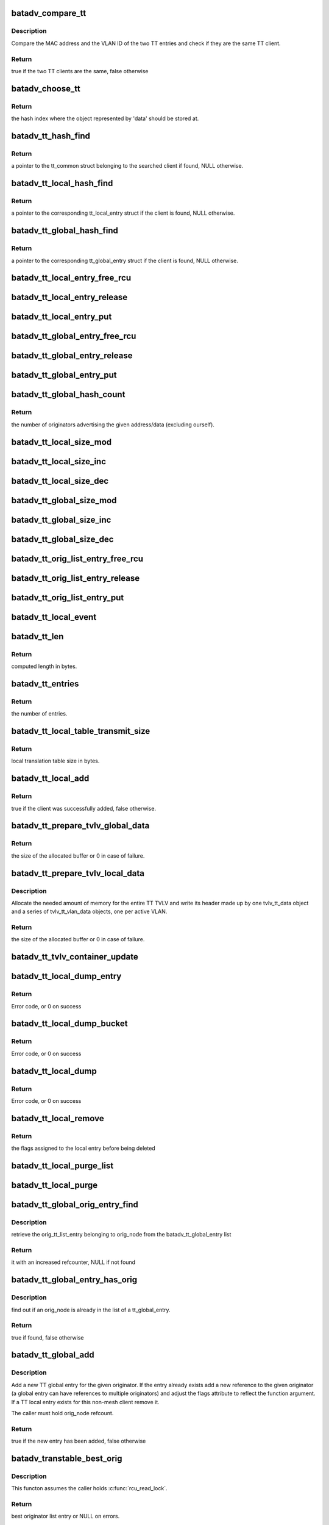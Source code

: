 .. -*- coding: utf-8; mode: rst -*-
.. src-file: net/batman-adv/translation-table.c

.. _`batadv_compare_tt`:

batadv_compare_tt
=================

.. c:function:: bool batadv_compare_tt(const struct hlist_node *node, const void *data2)

    check if two TT entries are the same

    :param const struct hlist_node \*node:
        the list element pointer of the first TT entry

    :param const void \*data2:
        pointer to the tt_common_entry of the second TT entry

.. _`batadv_compare_tt.description`:

Description
-----------

Compare the MAC address and the VLAN ID of the two TT entries and check if
they are the same TT client.

.. _`batadv_compare_tt.return`:

Return
------

true if the two TT clients are the same, false otherwise

.. _`batadv_choose_tt`:

batadv_choose_tt
================

.. c:function:: u32 batadv_choose_tt(const void *data, u32 size)

    return the index of the tt entry in the hash table

    :param const void \*data:
        pointer to the tt_common_entry object to map

    :param u32 size:
        the size of the hash table

.. _`batadv_choose_tt.return`:

Return
------

the hash index where the object represented by 'data' should be
stored at.

.. _`batadv_tt_hash_find`:

batadv_tt_hash_find
===================

.. c:function:: struct batadv_tt_common_entry *batadv_tt_hash_find(struct batadv_hashtable *hash, const u8 *addr, unsigned short vid)

    look for a client in the given hash table

    :param struct batadv_hashtable \*hash:
        the hash table to search

    :param const u8 \*addr:
        the mac address of the client to look for

    :param unsigned short vid:
        VLAN identifier

.. _`batadv_tt_hash_find.return`:

Return
------

a pointer to the tt_common struct belonging to the searched client if
found, NULL otherwise.

.. _`batadv_tt_local_hash_find`:

batadv_tt_local_hash_find
=========================

.. c:function:: struct batadv_tt_local_entry *batadv_tt_local_hash_find(struct batadv_priv *bat_priv, const u8 *addr, unsigned short vid)

    search the local table for a given client

    :param struct batadv_priv \*bat_priv:
        the bat priv with all the soft interface information

    :param const u8 \*addr:
        the mac address of the client to look for

    :param unsigned short vid:
        VLAN identifier

.. _`batadv_tt_local_hash_find.return`:

Return
------

a pointer to the corresponding tt_local_entry struct if the client is
found, NULL otherwise.

.. _`batadv_tt_global_hash_find`:

batadv_tt_global_hash_find
==========================

.. c:function:: struct batadv_tt_global_entry *batadv_tt_global_hash_find(struct batadv_priv *bat_priv, const u8 *addr, unsigned short vid)

    search the global table for a given client

    :param struct batadv_priv \*bat_priv:
        the bat priv with all the soft interface information

    :param const u8 \*addr:
        the mac address of the client to look for

    :param unsigned short vid:
        VLAN identifier

.. _`batadv_tt_global_hash_find.return`:

Return
------

a pointer to the corresponding tt_global_entry struct if the client
is found, NULL otherwise.

.. _`batadv_tt_local_entry_free_rcu`:

batadv_tt_local_entry_free_rcu
==============================

.. c:function:: void batadv_tt_local_entry_free_rcu(struct rcu_head *rcu)

    free the tt_local_entry

    :param struct rcu_head \*rcu:
        rcu pointer of the tt_local_entry

.. _`batadv_tt_local_entry_release`:

batadv_tt_local_entry_release
=============================

.. c:function:: void batadv_tt_local_entry_release(struct kref *ref)

    release tt_local_entry from lists and queue for free after rcu grace period

    :param struct kref \*ref:
        kref pointer of the nc_node

.. _`batadv_tt_local_entry_put`:

batadv_tt_local_entry_put
=========================

.. c:function:: void batadv_tt_local_entry_put(struct batadv_tt_local_entry *tt_local_entry)

    decrement the tt_local_entry refcounter and possibly release it

    :param struct batadv_tt_local_entry \*tt_local_entry:
        tt_local_entry to be free'd

.. _`batadv_tt_global_entry_free_rcu`:

batadv_tt_global_entry_free_rcu
===============================

.. c:function:: void batadv_tt_global_entry_free_rcu(struct rcu_head *rcu)

    free the tt_global_entry

    :param struct rcu_head \*rcu:
        rcu pointer of the tt_global_entry

.. _`batadv_tt_global_entry_release`:

batadv_tt_global_entry_release
==============================

.. c:function:: void batadv_tt_global_entry_release(struct kref *ref)

    release tt_global_entry from lists and queue for free after rcu grace period

    :param struct kref \*ref:
        kref pointer of the nc_node

.. _`batadv_tt_global_entry_put`:

batadv_tt_global_entry_put
==========================

.. c:function:: void batadv_tt_global_entry_put(struct batadv_tt_global_entry *tt_global_entry)

    decrement the tt_global_entry refcounter and possibly release it

    :param struct batadv_tt_global_entry \*tt_global_entry:
        tt_global_entry to be free'd

.. _`batadv_tt_global_hash_count`:

batadv_tt_global_hash_count
===========================

.. c:function:: int batadv_tt_global_hash_count(struct batadv_priv *bat_priv, const u8 *addr, unsigned short vid)

    count the number of orig entries

    :param struct batadv_priv \*bat_priv:
        the bat priv with all the soft interface information

    :param const u8 \*addr:
        the mac address of the client to count entries for

    :param unsigned short vid:
        VLAN identifier

.. _`batadv_tt_global_hash_count.return`:

Return
------

the number of originators advertising the given address/data
(excluding ourself).

.. _`batadv_tt_local_size_mod`:

batadv_tt_local_size_mod
========================

.. c:function:: void batadv_tt_local_size_mod(struct batadv_priv *bat_priv, unsigned short vid, int v)

    change the size by v of the local table identified by vid

    :param struct batadv_priv \*bat_priv:
        the bat priv with all the soft interface information

    :param unsigned short vid:
        the VLAN identifier of the sub-table to change

    :param int v:
        the amount to sum to the local table size

.. _`batadv_tt_local_size_inc`:

batadv_tt_local_size_inc
========================

.. c:function:: void batadv_tt_local_size_inc(struct batadv_priv *bat_priv, unsigned short vid)

    increase by one the local table size for the given vid

    :param struct batadv_priv \*bat_priv:
        the bat priv with all the soft interface information

    :param unsigned short vid:
        the VLAN identifier

.. _`batadv_tt_local_size_dec`:

batadv_tt_local_size_dec
========================

.. c:function:: void batadv_tt_local_size_dec(struct batadv_priv *bat_priv, unsigned short vid)

    decrease by one the local table size for the given vid

    :param struct batadv_priv \*bat_priv:
        the bat priv with all the soft interface information

    :param unsigned short vid:
        the VLAN identifier

.. _`batadv_tt_global_size_mod`:

batadv_tt_global_size_mod
=========================

.. c:function:: void batadv_tt_global_size_mod(struct batadv_orig_node *orig_node, unsigned short vid, int v)

    change the size by v of the global table for orig_node identified by vid

    :param struct batadv_orig_node \*orig_node:
        the originator for which the table has to be modified

    :param unsigned short vid:
        the VLAN identifier

    :param int v:
        the amount to sum to the global table size

.. _`batadv_tt_global_size_inc`:

batadv_tt_global_size_inc
=========================

.. c:function:: void batadv_tt_global_size_inc(struct batadv_orig_node *orig_node, unsigned short vid)

    increase by one the global table size for the given vid

    :param struct batadv_orig_node \*orig_node:
        the originator which global table size has to be decreased

    :param unsigned short vid:
        the vlan identifier

.. _`batadv_tt_global_size_dec`:

batadv_tt_global_size_dec
=========================

.. c:function:: void batadv_tt_global_size_dec(struct batadv_orig_node *orig_node, unsigned short vid)

    decrease by one the global table size for the given vid

    :param struct batadv_orig_node \*orig_node:
        the originator which global table size has to be decreased

    :param unsigned short vid:
        the vlan identifier

.. _`batadv_tt_orig_list_entry_free_rcu`:

batadv_tt_orig_list_entry_free_rcu
==================================

.. c:function:: void batadv_tt_orig_list_entry_free_rcu(struct rcu_head *rcu)

    free the orig_entry

    :param struct rcu_head \*rcu:
        rcu pointer of the orig_entry

.. _`batadv_tt_orig_list_entry_release`:

batadv_tt_orig_list_entry_release
=================================

.. c:function:: void batadv_tt_orig_list_entry_release(struct kref *ref)

    release tt orig entry from lists and queue for free after rcu grace period

    :param struct kref \*ref:
        kref pointer of the tt orig entry

.. _`batadv_tt_orig_list_entry_put`:

batadv_tt_orig_list_entry_put
=============================

.. c:function:: void batadv_tt_orig_list_entry_put(struct batadv_tt_orig_list_entry *orig_entry)

    decrement the tt orig entry refcounter and possibly release it

    :param struct batadv_tt_orig_list_entry \*orig_entry:
        tt orig entry to be free'd

.. _`batadv_tt_local_event`:

batadv_tt_local_event
=====================

.. c:function:: void batadv_tt_local_event(struct batadv_priv *bat_priv, struct batadv_tt_local_entry *tt_local_entry, u8 event_flags)

    store a local TT event (ADD/DEL)

    :param struct batadv_priv \*bat_priv:
        the bat priv with all the soft interface information

    :param struct batadv_tt_local_entry \*tt_local_entry:
        the TT entry involved in the event

    :param u8 event_flags:
        flags to store in the event structure

.. _`batadv_tt_len`:

batadv_tt_len
=============

.. c:function:: int batadv_tt_len(int changes_num)

    compute length in bytes of given number of tt changes

    :param int changes_num:
        number of tt changes

.. _`batadv_tt_len.return`:

Return
------

computed length in bytes.

.. _`batadv_tt_entries`:

batadv_tt_entries
=================

.. c:function:: u16 batadv_tt_entries(u16 tt_len)

    compute the number of entries fitting in tt_len bytes

    :param u16 tt_len:
        available space

.. _`batadv_tt_entries.return`:

Return
------

the number of entries.

.. _`batadv_tt_local_table_transmit_size`:

batadv_tt_local_table_transmit_size
===================================

.. c:function:: int batadv_tt_local_table_transmit_size(struct batadv_priv *bat_priv)

    calculates the local translation table size when transmitted over the air

    :param struct batadv_priv \*bat_priv:
        the bat priv with all the soft interface information

.. _`batadv_tt_local_table_transmit_size.return`:

Return
------

local translation table size in bytes.

.. _`batadv_tt_local_add`:

batadv_tt_local_add
===================

.. c:function:: bool batadv_tt_local_add(struct net_device *soft_iface, const u8 *addr, unsigned short vid, int ifindex, u32 mark)

    add a new client to the local table or update an existing client

    :param struct net_device \*soft_iface:
        netdev struct of the mesh interface

    :param const u8 \*addr:
        the mac address of the client to add

    :param unsigned short vid:
        VLAN identifier

    :param int ifindex:
        index of the interface where the client is connected to (useful to
        identify wireless clients)

    :param u32 mark:
        the value contained in the skb->mark field of the received packet (if
        any)

.. _`batadv_tt_local_add.return`:

Return
------

true if the client was successfully added, false otherwise.

.. _`batadv_tt_prepare_tvlv_global_data`:

batadv_tt_prepare_tvlv_global_data
==================================

.. c:function:: u16 batadv_tt_prepare_tvlv_global_data(struct batadv_orig_node *orig_node, struct batadv_tvlv_tt_data **tt_data, struct batadv_tvlv_tt_change **tt_change, s32 *tt_len)

    prepare the TVLV TT header to send within a TT Response directed to another node

    :param struct batadv_orig_node \*orig_node:
        originator for which the TT data has to be prepared

    :param struct batadv_tvlv_tt_data \*\*tt_data:
        uninitialised pointer to the address of the TVLV buffer

    :param struct batadv_tvlv_tt_change \*\*tt_change:
        uninitialised pointer to the address of the area where the TT
        changed can be stored

    :param s32 \*tt_len:
        pointer to the length to reserve to the tt_change. if -1 this
        function reserves the amount of space needed to send the entire global TT
        table. In case of success the value is updated with the real amount of
        reserved bytes
        Allocate the needed amount of memory for the entire TT TVLV and write its
        header made up by one tvlv_tt_data object and a series of tvlv_tt_vlan_data
        objects, one per active VLAN served by the originator node.

.. _`batadv_tt_prepare_tvlv_global_data.return`:

Return
------

the size of the allocated buffer or 0 in case of failure.

.. _`batadv_tt_prepare_tvlv_local_data`:

batadv_tt_prepare_tvlv_local_data
=================================

.. c:function:: u16 batadv_tt_prepare_tvlv_local_data(struct batadv_priv *bat_priv, struct batadv_tvlv_tt_data **tt_data, struct batadv_tvlv_tt_change **tt_change, s32 *tt_len)

    allocate and prepare the TT TVLV for this node

    :param struct batadv_priv \*bat_priv:
        the bat priv with all the soft interface information

    :param struct batadv_tvlv_tt_data \*\*tt_data:
        uninitialised pointer to the address of the TVLV buffer

    :param struct batadv_tvlv_tt_change \*\*tt_change:
        uninitialised pointer to the address of the area where the TT
        changes can be stored

    :param s32 \*tt_len:
        pointer to the length to reserve to the tt_change. if -1 this
        function reserves the amount of space needed to send the entire local TT
        table. In case of success the value is updated with the real amount of
        reserved bytes

.. _`batadv_tt_prepare_tvlv_local_data.description`:

Description
-----------

Allocate the needed amount of memory for the entire TT TVLV and write its
header made up by one tvlv_tt_data object and a series of tvlv_tt_vlan_data
objects, one per active VLAN.

.. _`batadv_tt_prepare_tvlv_local_data.return`:

Return
------

the size of the allocated buffer or 0 in case of failure.

.. _`batadv_tt_tvlv_container_update`:

batadv_tt_tvlv_container_update
===============================

.. c:function:: void batadv_tt_tvlv_container_update(struct batadv_priv *bat_priv)

    update the translation table tvlv container after local tt changes have been committed

    :param struct batadv_priv \*bat_priv:
        the bat priv with all the soft interface information

.. _`batadv_tt_local_dump_entry`:

batadv_tt_local_dump_entry
==========================

.. c:function:: int batadv_tt_local_dump_entry(struct sk_buff *msg, u32 portid, u32 seq, struct batadv_priv *bat_priv, struct batadv_tt_common_entry *common)

    Dump one TT local entry into a message

    :param struct sk_buff \*msg:
        Netlink message to dump into

    :param u32 portid:
        Port making netlink request

    :param u32 seq:
        Sequence number of netlink message

    :param struct batadv_priv \*bat_priv:
        The bat priv with all the soft interface information

    :param struct batadv_tt_common_entry \*common:
        tt local & tt global common data

.. _`batadv_tt_local_dump_entry.return`:

Return
------

Error code, or 0 on success

.. _`batadv_tt_local_dump_bucket`:

batadv_tt_local_dump_bucket
===========================

.. c:function:: int batadv_tt_local_dump_bucket(struct sk_buff *msg, u32 portid, u32 seq, struct batadv_priv *bat_priv, struct hlist_head *head, int *idx_s)

    Dump one TT local bucket into a message

    :param struct sk_buff \*msg:
        Netlink message to dump into

    :param u32 portid:
        Port making netlink request

    :param u32 seq:
        Sequence number of netlink message

    :param struct batadv_priv \*bat_priv:
        The bat priv with all the soft interface information

    :param struct hlist_head \*head:
        Pointer to the list containing the local tt entries

    :param int \*idx_s:
        Number of entries to skip

.. _`batadv_tt_local_dump_bucket.return`:

Return
------

Error code, or 0 on success

.. _`batadv_tt_local_dump`:

batadv_tt_local_dump
====================

.. c:function:: int batadv_tt_local_dump(struct sk_buff *msg, struct netlink_callback *cb)

    Dump TT local entries into a message

    :param struct sk_buff \*msg:
        Netlink message to dump into

    :param struct netlink_callback \*cb:
        Parameters from query

.. _`batadv_tt_local_dump.return`:

Return
------

Error code, or 0 on success

.. _`batadv_tt_local_remove`:

batadv_tt_local_remove
======================

.. c:function:: u16 batadv_tt_local_remove(struct batadv_priv *bat_priv, const u8 *addr, unsigned short vid, const char *message, bool roaming)

    logically remove an entry from the local table

    :param struct batadv_priv \*bat_priv:
        the bat priv with all the soft interface information

    :param const u8 \*addr:
        the MAC address of the client to remove

    :param unsigned short vid:
        VLAN identifier

    :param const char \*message:
        message to append to the log on deletion

    :param bool roaming:
        true if the deletion is due to a roaming event

.. _`batadv_tt_local_remove.return`:

Return
------

the flags assigned to the local entry before being deleted

.. _`batadv_tt_local_purge_list`:

batadv_tt_local_purge_list
==========================

.. c:function:: void batadv_tt_local_purge_list(struct batadv_priv *bat_priv, struct hlist_head *head, int timeout)

    purge inactive tt local entries

    :param struct batadv_priv \*bat_priv:
        the bat priv with all the soft interface information

    :param struct hlist_head \*head:
        pointer to the list containing the local tt entries

    :param int timeout:
        parameter deciding whether a given tt local entry is considered
        inactive or not

.. _`batadv_tt_local_purge`:

batadv_tt_local_purge
=====================

.. c:function:: void batadv_tt_local_purge(struct batadv_priv *bat_priv, int timeout)

    purge inactive tt local entries

    :param struct batadv_priv \*bat_priv:
        the bat priv with all the soft interface information

    :param int timeout:
        parameter deciding whether a given tt local entry is considered
        inactive or not

.. _`batadv_tt_global_orig_entry_find`:

batadv_tt_global_orig_entry_find
================================

.. c:function:: struct batadv_tt_orig_list_entry *batadv_tt_global_orig_entry_find(const struct batadv_tt_global_entry *entry, const struct batadv_orig_node *orig_node)

    find a TT orig_list_entry

    :param const struct batadv_tt_global_entry \*entry:
        the TT global entry where the orig_list_entry has to be
        extracted from

    :param const struct batadv_orig_node \*orig_node:
        the originator for which the orig_list_entry has to be found

.. _`batadv_tt_global_orig_entry_find.description`:

Description
-----------

retrieve the orig_tt_list_entry belonging to orig_node from the
batadv_tt_global_entry list

.. _`batadv_tt_global_orig_entry_find.return`:

Return
------

it with an increased refcounter, NULL if not found

.. _`batadv_tt_global_entry_has_orig`:

batadv_tt_global_entry_has_orig
===============================

.. c:function:: bool batadv_tt_global_entry_has_orig(const struct batadv_tt_global_entry *entry, const struct batadv_orig_node *orig_node)

    check if a TT global entry is also handled by a given originator

    :param const struct batadv_tt_global_entry \*entry:
        the TT global entry to check

    :param const struct batadv_orig_node \*orig_node:
        the originator to search in the list

.. _`batadv_tt_global_entry_has_orig.description`:

Description
-----------

find out if an orig_node is already in the list of a tt_global_entry.

.. _`batadv_tt_global_entry_has_orig.return`:

Return
------

true if found, false otherwise

.. _`batadv_tt_global_add`:

batadv_tt_global_add
====================

.. c:function:: bool batadv_tt_global_add(struct batadv_priv *bat_priv, struct batadv_orig_node *orig_node, const unsigned char *tt_addr, unsigned short vid, u16 flags, u8 ttvn)

    add a new TT global entry or update an existing one

    :param struct batadv_priv \*bat_priv:
        the bat priv with all the soft interface information

    :param struct batadv_orig_node \*orig_node:
        the originator announcing the client

    :param const unsigned char \*tt_addr:
        the mac address of the non-mesh client

    :param unsigned short vid:
        VLAN identifier

    :param u16 flags:
        TT flags that have to be set for this non-mesh client

    :param u8 ttvn:
        the tt version number ever announcing this non-mesh client

.. _`batadv_tt_global_add.description`:

Description
-----------

Add a new TT global entry for the given originator. If the entry already
exists add a new reference to the given originator (a global entry can have
references to multiple originators) and adjust the flags attribute to reflect
the function argument.
If a TT local entry exists for this non-mesh client remove it.

The caller must hold orig_node refcount.

.. _`batadv_tt_global_add.return`:

Return
------

true if the new entry has been added, false otherwise

.. _`batadv_transtable_best_orig`:

batadv_transtable_best_orig
===========================

.. c:function:: struct batadv_tt_orig_list_entry *batadv_transtable_best_orig(struct batadv_priv *bat_priv, struct batadv_tt_global_entry *tt_global_entry)

    Get best originator list entry from tt entry

    :param struct batadv_priv \*bat_priv:
        the bat priv with all the soft interface information

    :param struct batadv_tt_global_entry \*tt_global_entry:
        global translation table entry to be analyzed

.. _`batadv_transtable_best_orig.description`:

Description
-----------

This functon assumes the caller holds \ :c:func:`rcu_read_lock`\ .

.. _`batadv_transtable_best_orig.return`:

Return
------

best originator list entry or NULL on errors.

.. _`batadv_tt_global_print_entry`:

batadv_tt_global_print_entry
============================

.. c:function:: void batadv_tt_global_print_entry(struct batadv_priv *bat_priv, struct batadv_tt_global_entry *tt_global_entry, struct seq_file *seq)

    print all orig nodes who announce the address for this global entry

    :param struct batadv_priv \*bat_priv:
        the bat priv with all the soft interface information

    :param struct batadv_tt_global_entry \*tt_global_entry:
        global translation table entry to be printed

    :param struct seq_file \*seq:
        debugfs table seq_file struct

.. _`batadv_tt_global_print_entry.description`:

Description
-----------

This functon assumes the caller holds \ :c:func:`rcu_read_lock`\ .

.. _`batadv_tt_global_dump_subentry`:

batadv_tt_global_dump_subentry
==============================

.. c:function:: int batadv_tt_global_dump_subentry(struct sk_buff *msg, u32 portid, u32 seq, struct batadv_tt_common_entry *common, struct batadv_tt_orig_list_entry *orig, bool best)

    Dump all TT local entries into a message

    :param struct sk_buff \*msg:
        Netlink message to dump into

    :param u32 portid:
        Port making netlink request

    :param u32 seq:
        Sequence number of netlink message

    :param struct batadv_tt_common_entry \*common:
        tt local & tt global common data

    :param struct batadv_tt_orig_list_entry \*orig:
        Originator node announcing a non-mesh client

    :param bool best:
        Is the best originator for the TT entry

.. _`batadv_tt_global_dump_subentry.return`:

Return
------

Error code, or 0 on success

.. _`batadv_tt_global_dump_entry`:

batadv_tt_global_dump_entry
===========================

.. c:function:: int batadv_tt_global_dump_entry(struct sk_buff *msg, u32 portid, u32 seq, struct batadv_priv *bat_priv, struct batadv_tt_common_entry *common, int *sub_s)

    Dump one TT global entry into a message

    :param struct sk_buff \*msg:
        Netlink message to dump into

    :param u32 portid:
        Port making netlink request

    :param u32 seq:
        Sequence number of netlink message

    :param struct batadv_priv \*bat_priv:
        The bat priv with all the soft interface information

    :param struct batadv_tt_common_entry \*common:
        tt local & tt global common data

    :param int \*sub_s:
        Number of entries to skip

.. _`batadv_tt_global_dump_entry.description`:

Description
-----------

This function assumes the caller holds \ :c:func:`rcu_read_lock`\ .

.. _`batadv_tt_global_dump_entry.return`:

Return
------

Error code, or 0 on success

.. _`batadv_tt_global_dump_bucket`:

batadv_tt_global_dump_bucket
============================

.. c:function:: int batadv_tt_global_dump_bucket(struct sk_buff *msg, u32 portid, u32 seq, struct batadv_priv *bat_priv, struct hlist_head *head, int *idx_s, int *sub)

    Dump one TT local bucket into a message

    :param struct sk_buff \*msg:
        Netlink message to dump into

    :param u32 portid:
        Port making netlink request

    :param u32 seq:
        Sequence number of netlink message

    :param struct batadv_priv \*bat_priv:
        The bat priv with all the soft interface information

    :param struct hlist_head \*head:
        Pointer to the list containing the global tt entries

    :param int \*idx_s:
        Number of entries to skip

    :param int \*sub:
        Number of entries to skip

.. _`batadv_tt_global_dump_bucket.return`:

Return
------

Error code, or 0 on success

.. _`batadv_tt_global_dump`:

batadv_tt_global_dump
=====================

.. c:function:: int batadv_tt_global_dump(struct sk_buff *msg, struct netlink_callback *cb)

    Dump TT global entries into a message

    :param struct sk_buff \*msg:
        Netlink message to dump into

    :param struct netlink_callback \*cb:
        Parameters from query

.. _`batadv_tt_global_dump.return`:

Return
------

Error code, or length of message on success

.. _`_batadv_tt_global_del_orig_entry`:

_batadv_tt_global_del_orig_entry
================================

.. c:function:: void _batadv_tt_global_del_orig_entry(struct batadv_tt_global_entry *tt_global_entry, struct batadv_tt_orig_list_entry *orig_entry)

    remove and free an orig_entry

    :param struct batadv_tt_global_entry \*tt_global_entry:
        the global entry to remove the orig_entry from

    :param struct batadv_tt_orig_list_entry \*orig_entry:
        the orig entry to remove and free

.. _`_batadv_tt_global_del_orig_entry.description`:

Description
-----------

Remove an orig_entry from its list in the given tt_global_entry and
free this orig_entry afterwards.

Caller must hold tt_global_entry->list_lock and ensure orig_entry->list is
part of a list.

.. _`batadv_tt_global_del_orig_node`:

batadv_tt_global_del_orig_node
==============================

.. c:function:: void batadv_tt_global_del_orig_node(struct batadv_priv *bat_priv, struct batadv_tt_global_entry *tt_global_entry, struct batadv_orig_node *orig_node, const char *message)

    remove orig_node from a global tt entry

    :param struct batadv_priv \*bat_priv:
        the bat priv with all the soft interface information

    :param struct batadv_tt_global_entry \*tt_global_entry:
        the global entry to remove the orig_node from

    :param struct batadv_orig_node \*orig_node:
        the originator announcing the client

    :param const char \*message:
        message to append to the log on deletion

.. _`batadv_tt_global_del_orig_node.description`:

Description
-----------

Remove the given orig_node and its according orig_entry from the given
global tt entry.

.. _`batadv_tt_global_del`:

batadv_tt_global_del
====================

.. c:function:: void batadv_tt_global_del(struct batadv_priv *bat_priv, struct batadv_orig_node *orig_node, const unsigned char *addr, unsigned short vid, const char *message, bool roaming)

    remove a client from the global table

    :param struct batadv_priv \*bat_priv:
        the bat priv with all the soft interface information

    :param struct batadv_orig_node \*orig_node:
        an originator serving this client

    :param const unsigned char \*addr:
        the mac address of the client

    :param unsigned short vid:
        VLAN identifier

    :param const char \*message:
        a message explaining the reason for deleting the client to print
        for debugging purpose

    :param bool roaming:
        true if the deletion has been triggered by a roaming event

.. _`batadv_tt_global_del_orig`:

batadv_tt_global_del_orig
=========================

.. c:function:: void batadv_tt_global_del_orig(struct batadv_priv *bat_priv, struct batadv_orig_node *orig_node, s32 match_vid, const char *message)

    remove all the TT global entries belonging to the given originator matching the provided vid

    :param struct batadv_priv \*bat_priv:
        the bat priv with all the soft interface information

    :param struct batadv_orig_node \*orig_node:
        the originator owning the entries to remove

    :param s32 match_vid:
        the VLAN identifier to match. If negative all the entries will be
        removed

    :param const char \*message:
        debug message to print as "reason"

.. _`batadv_transtable_search`:

batadv_transtable_search
========================

.. c:function:: struct batadv_orig_node *batadv_transtable_search(struct batadv_priv *bat_priv, const u8 *src, const u8 *addr, unsigned short vid)

    get the mesh destination for a given client

    :param struct batadv_priv \*bat_priv:
        the bat priv with all the soft interface information

    :param const u8 \*src:
        mac address of the source client

    :param const u8 \*addr:
        mac address of the destination client

    :param unsigned short vid:
        VLAN identifier

.. _`batadv_transtable_search.return`:

Return
------

a pointer to the originator that was selected as destination in the
mesh for contacting the client 'addr', NULL otherwise.
In case of multiple originators serving the same client, the function returns
the best one (best in terms of metric towards the destination node).

If the two clients are AP isolated the function returns NULL.

.. _`batadv_tt_global_crc`:

batadv_tt_global_crc
====================

.. c:function:: u32 batadv_tt_global_crc(struct batadv_priv *bat_priv, struct batadv_orig_node *orig_node, unsigned short vid)

    calculates the checksum of the local table belonging to the given orig_node

    :param struct batadv_priv \*bat_priv:
        the bat priv with all the soft interface information

    :param struct batadv_orig_node \*orig_node:
        originator for which the CRC should be computed

    :param unsigned short vid:
        VLAN identifier for which the CRC32 has to be computed

.. _`batadv_tt_global_crc.description`:

Description
-----------

This function computes the checksum for the global table corresponding to a
specific originator. In particular, the checksum is computed as follows: For
each client connected to the originator the CRC32C of the MAC address and the
VID is computed and then all the CRC32Cs of the various clients are xor'ed
together.

The idea behind is that CRC32C should be used as much as possible in order to
produce a unique hash of the table, but since the order which is used to feed
the CRC32C function affects the result and since every node in the network
probably sorts the clients differently, the hash function cannot be directly
computed over the entire table. Hence the CRC32C is used only on
the single client entry, while all the results are then xor'ed together
because the XOR operation can combine them all while trying to reduce the
noise as much as possible.

.. _`batadv_tt_global_crc.return`:

Return
------

the checksum of the global table of a given originator.

.. _`batadv_tt_local_crc`:

batadv_tt_local_crc
===================

.. c:function:: u32 batadv_tt_local_crc(struct batadv_priv *bat_priv, unsigned short vid)

    calculates the checksum of the local table

    :param struct batadv_priv \*bat_priv:
        the bat priv with all the soft interface information

    :param unsigned short vid:
        VLAN identifier for which the CRC32 has to be computed

.. _`batadv_tt_local_crc.description`:

Description
-----------

For details about the computation, please refer to the documentation for
\ :c:func:`batadv_tt_global_crc`\ .

.. _`batadv_tt_local_crc.return`:

Return
------

the checksum of the local table

.. _`batadv_tt_req_node_release`:

batadv_tt_req_node_release
==========================

.. c:function:: void batadv_tt_req_node_release(struct kref *ref)

    free tt_req node entry

    :param struct kref \*ref:
        kref pointer of the tt req_node entry

.. _`batadv_tt_req_node_put`:

batadv_tt_req_node_put
======================

.. c:function:: void batadv_tt_req_node_put(struct batadv_tt_req_node *tt_req_node)

    decrement the tt_req_node refcounter and possibly release it

    :param struct batadv_tt_req_node \*tt_req_node:
        tt_req_node to be free'd

.. _`batadv_tt_req_node_new`:

batadv_tt_req_node_new
======================

.. c:function:: struct batadv_tt_req_node *batadv_tt_req_node_new(struct batadv_priv *bat_priv, struct batadv_orig_node *orig_node)

    search and possibly create a tt_req_node object

    :param struct batadv_priv \*bat_priv:
        the bat priv with all the soft interface information

    :param struct batadv_orig_node \*orig_node:
        orig node this request is being issued for

.. _`batadv_tt_req_node_new.return`:

Return
------

the pointer to the new tt_req_node struct if no request
has already been issued for this orig_node, NULL otherwise.

.. _`batadv_tt_local_valid`:

batadv_tt_local_valid
=====================

.. c:function:: bool batadv_tt_local_valid(const void *entry_ptr, const void *data_ptr)

    verify that given tt entry is a valid one

    :param const void \*entry_ptr:
        to be checked local tt entry

    :param const void \*data_ptr:
        not used but definition required to satisfy the callback prototype

.. _`batadv_tt_local_valid.return`:

Return
------

true if the entry is a valid, false otherwise.

.. _`batadv_tt_tvlv_generate`:

batadv_tt_tvlv_generate
=======================

.. c:function:: void batadv_tt_tvlv_generate(struct batadv_priv *bat_priv, struct batadv_hashtable *hash, void *tvlv_buff, u16 tt_len, bool (*valid_cb)(const void *, const void *), void *cb_data)

    fill the tvlv buff with the tt entries from the specified tt hash

    :param struct batadv_priv \*bat_priv:
        the bat priv with all the soft interface information

    :param struct batadv_hashtable \*hash:
        hash table containing the tt entries

    :param void \*tvlv_buff:
        pointer to the buffer to fill with the TT data

    :param u16 tt_len:
        expected tvlv tt data buffer length in number of bytes

    :param bool (\*valid_cb)(const void \*, const void \*):
        function to filter tt change entries

    :param void \*cb_data:
        data passed to the filter function as argument

.. _`batadv_tt_global_check_crc`:

batadv_tt_global_check_crc
==========================

.. c:function:: bool batadv_tt_global_check_crc(struct batadv_orig_node *orig_node, struct batadv_tvlv_tt_vlan_data *tt_vlan, u16 num_vlan)

    check if all the CRCs are correct

    :param struct batadv_orig_node \*orig_node:
        originator for which the CRCs have to be checked

    :param struct batadv_tvlv_tt_vlan_data \*tt_vlan:
        pointer to the first tvlv VLAN entry

    :param u16 num_vlan:
        number of tvlv VLAN entries

.. _`batadv_tt_global_check_crc.return`:

Return
------

true if all the received CRCs match the locally stored ones, false
otherwise

.. _`batadv_tt_local_update_crc`:

batadv_tt_local_update_crc
==========================

.. c:function:: void batadv_tt_local_update_crc(struct batadv_priv *bat_priv)

    update all the local CRCs

    :param struct batadv_priv \*bat_priv:
        the bat priv with all the soft interface information

.. _`batadv_tt_global_update_crc`:

batadv_tt_global_update_crc
===========================

.. c:function:: void batadv_tt_global_update_crc(struct batadv_priv *bat_priv, struct batadv_orig_node *orig_node)

    update all the global CRCs for this orig_node

    :param struct batadv_priv \*bat_priv:
        the bat priv with all the soft interface information

    :param struct batadv_orig_node \*orig_node:
        the orig_node for which the CRCs have to be updated

.. _`batadv_send_tt_request`:

batadv_send_tt_request
======================

.. c:function:: bool batadv_send_tt_request(struct batadv_priv *bat_priv, struct batadv_orig_node *dst_orig_node, u8 ttvn, struct batadv_tvlv_tt_vlan_data *tt_vlan, u16 num_vlan, bool full_table)

    send a TT Request message to a given node

    :param struct batadv_priv \*bat_priv:
        the bat priv with all the soft interface information

    :param struct batadv_orig_node \*dst_orig_node:
        the destination of the message

    :param u8 ttvn:
        the version number that the source of the message is looking for

    :param struct batadv_tvlv_tt_vlan_data \*tt_vlan:
        pointer to the first tvlv VLAN object to request

    :param u16 num_vlan:
        number of tvlv VLAN entries

    :param bool full_table:
        ask for the entire translation table if true, while only for the
        last TT diff otherwise

.. _`batadv_send_tt_request.return`:

Return
------

true if the TT Request was sent, false otherwise

.. _`batadv_send_other_tt_response`:

batadv_send_other_tt_response
=============================

.. c:function:: bool batadv_send_other_tt_response(struct batadv_priv *bat_priv, struct batadv_tvlv_tt_data *tt_data, u8 *req_src, u8 *req_dst)

    send reply to tt request concerning another node's translation table

    :param struct batadv_priv \*bat_priv:
        the bat priv with all the soft interface information

    :param struct batadv_tvlv_tt_data \*tt_data:
        tt data containing the tt request information

    :param u8 \*req_src:
        mac address of tt request sender

    :param u8 \*req_dst:
        mac address of tt request recipient

.. _`batadv_send_other_tt_response.return`:

Return
------

true if tt request reply was sent, false otherwise.

.. _`batadv_send_my_tt_response`:

batadv_send_my_tt_response
==========================

.. c:function:: bool batadv_send_my_tt_response(struct batadv_priv *bat_priv, struct batadv_tvlv_tt_data *tt_data, u8 *req_src)

    send reply to tt request concerning this node's translation table

    :param struct batadv_priv \*bat_priv:
        the bat priv with all the soft interface information

    :param struct batadv_tvlv_tt_data \*tt_data:
        tt data containing the tt request information

    :param u8 \*req_src:
        mac address of tt request sender

.. _`batadv_send_my_tt_response.return`:

Return
------

true if tt request reply was sent, false otherwise.

.. _`batadv_send_tt_response`:

batadv_send_tt_response
=======================

.. c:function:: bool batadv_send_tt_response(struct batadv_priv *bat_priv, struct batadv_tvlv_tt_data *tt_data, u8 *req_src, u8 *req_dst)

    send reply to tt request

    :param struct batadv_priv \*bat_priv:
        the bat priv with all the soft interface information

    :param struct batadv_tvlv_tt_data \*tt_data:
        tt data containing the tt request information

    :param u8 \*req_src:
        mac address of tt request sender

    :param u8 \*req_dst:
        mac address of tt request recipient

.. _`batadv_send_tt_response.return`:

Return
------

true if tt request reply was sent, false otherwise.

.. _`batadv_is_my_client`:

batadv_is_my_client
===================

.. c:function:: bool batadv_is_my_client(struct batadv_priv *bat_priv, const u8 *addr, unsigned short vid)

    check if a client is served by the local node

    :param struct batadv_priv \*bat_priv:
        the bat priv with all the soft interface information

    :param const u8 \*addr:
        the mac address of the client to check

    :param unsigned short vid:
        VLAN identifier

.. _`batadv_is_my_client.return`:

Return
------

true if the client is served by this node, false otherwise.

.. _`batadv_handle_tt_response`:

batadv_handle_tt_response
=========================

.. c:function:: void batadv_handle_tt_response(struct batadv_priv *bat_priv, struct batadv_tvlv_tt_data *tt_data, u8 *resp_src, u16 num_entries)

    process incoming tt reply

    :param struct batadv_priv \*bat_priv:
        the bat priv with all the soft interface information

    :param struct batadv_tvlv_tt_data \*tt_data:
        tt data containing the tt request information

    :param u8 \*resp_src:
        mac address of tt reply sender

    :param u16 num_entries:
        number of tt change entries appended to the tt data

.. _`batadv_tt_check_roam_count`:

batadv_tt_check_roam_count
==========================

.. c:function:: bool batadv_tt_check_roam_count(struct batadv_priv *bat_priv, u8 *client)

    check if a client has roamed too frequently

    :param struct batadv_priv \*bat_priv:
        the bat priv with all the soft interface information

    :param u8 \*client:
        mac address of the roaming client

.. _`batadv_tt_check_roam_count.description`:

Description
-----------

This function checks whether the client already reached the
maximum number of possible roaming phases. In this case the ROAMING_ADV
will not be sent.

.. _`batadv_tt_check_roam_count.return`:

Return
------

true if the ROAMING_ADV can be sent, false otherwise

.. _`batadv_send_roam_adv`:

batadv_send_roam_adv
====================

.. c:function:: void batadv_send_roam_adv(struct batadv_priv *bat_priv, u8 *client, unsigned short vid, struct batadv_orig_node *orig_node)

    send a roaming advertisement message

    :param struct batadv_priv \*bat_priv:
        the bat priv with all the soft interface information

    :param u8 \*client:
        mac address of the roaming client

    :param unsigned short vid:
        VLAN identifier

    :param struct batadv_orig_node \*orig_node:
        message destination

.. _`batadv_send_roam_adv.description`:

Description
-----------

Send a ROAMING_ADV message to the node which was previously serving this
client. This is done to inform the node that from now on all traffic destined
for this particular roamed client has to be forwarded to the sender of the
roaming message.

.. _`batadv_tt_local_set_flags`:

batadv_tt_local_set_flags
=========================

.. c:function:: void batadv_tt_local_set_flags(struct batadv_priv *bat_priv, u16 flags, bool enable, bool count)

    set or unset the specified flags on the local table and possibly count them in the TT size

    :param struct batadv_priv \*bat_priv:
        the bat priv with all the soft interface information

    :param u16 flags:
        the flag to switch

    :param bool enable:
        whether to set or unset the flag

    :param bool count:
        whether to increase the TT size by the number of changed entries

.. _`batadv_tt_local_commit_changes_nolock`:

batadv_tt_local_commit_changes_nolock
=====================================

.. c:function:: void batadv_tt_local_commit_changes_nolock(struct batadv_priv *bat_priv)

    commit all pending local tt changes which have been queued in the time since the last commit

    :param struct batadv_priv \*bat_priv:
        the bat priv with all the soft interface information

.. _`batadv_tt_local_commit_changes_nolock.description`:

Description
-----------

Caller must hold tt->commit_lock.

.. _`batadv_tt_local_commit_changes`:

batadv_tt_local_commit_changes
==============================

.. c:function:: void batadv_tt_local_commit_changes(struct batadv_priv *bat_priv)

    commit all pending local tt changes which have been queued in the time since the last commit

    :param struct batadv_priv \*bat_priv:
        the bat priv with all the soft interface information

.. _`batadv_tt_update_orig`:

batadv_tt_update_orig
=====================

.. c:function:: void batadv_tt_update_orig(struct batadv_priv *bat_priv, struct batadv_orig_node *orig_node, const void *tt_buff, u16 tt_num_vlan, struct batadv_tvlv_tt_change *tt_change, u16 tt_num_changes, u8 ttvn)

    update global translation table with new tt information received via ogms

    :param struct batadv_priv \*bat_priv:
        the bat priv with all the soft interface information

    :param struct batadv_orig_node \*orig_node:
        the orig_node of the ogm

    :param const void \*tt_buff:
        pointer to the first tvlv VLAN entry

    :param u16 tt_num_vlan:
        number of tvlv VLAN entries

    :param struct batadv_tvlv_tt_change \*tt_change:
        pointer to the first entry in the TT buffer

    :param u16 tt_num_changes:
        number of tt changes inside the tt buffer

    :param u8 ttvn:
        translation table version number of this changeset

.. _`batadv_tt_global_client_is_roaming`:

batadv_tt_global_client_is_roaming
==================================

.. c:function:: bool batadv_tt_global_client_is_roaming(struct batadv_priv *bat_priv, u8 *addr, unsigned short vid)

    check if a client is marked as roaming

    :param struct batadv_priv \*bat_priv:
        the bat priv with all the soft interface information

    :param u8 \*addr:
        the mac address of the client to check

    :param unsigned short vid:
        VLAN identifier

.. _`batadv_tt_global_client_is_roaming.return`:

Return
------

true if we know that the client has moved from its old originator
to another one. This entry is still kept for consistency purposes and will be
deleted later by a DEL or because of timeout

.. _`batadv_tt_local_client_is_roaming`:

batadv_tt_local_client_is_roaming
=================================

.. c:function:: bool batadv_tt_local_client_is_roaming(struct batadv_priv *bat_priv, u8 *addr, unsigned short vid)

    tells whether the client is roaming

    :param struct batadv_priv \*bat_priv:
        the bat priv with all the soft interface information

    :param u8 \*addr:
        the mac address of the local client to query

    :param unsigned short vid:
        VLAN identifier

.. _`batadv_tt_local_client_is_roaming.return`:

Return
------

true if the local client is known to be roaming (it is not served by
this node anymore) or not. If yes, the client is still present in the table
to keep the latter consistent with the node TTVN

.. _`batadv_tt_local_resize_to_mtu`:

batadv_tt_local_resize_to_mtu
=============================

.. c:function:: void batadv_tt_local_resize_to_mtu(struct net_device *soft_iface)

    resize the local translation table fit the maximum packet size that can be transported through the mesh

    :param struct net_device \*soft_iface:
        netdev struct of the mesh interface

.. _`batadv_tt_local_resize_to_mtu.description`:

Description
-----------

Remove entries older than 'timeout' and half timeout if more entries need
to be removed.

.. _`batadv_tt_tvlv_ogm_handler_v1`:

batadv_tt_tvlv_ogm_handler_v1
=============================

.. c:function:: void batadv_tt_tvlv_ogm_handler_v1(struct batadv_priv *bat_priv, struct batadv_orig_node *orig, u8 flags, void *tvlv_value, u16 tvlv_value_len)

    process incoming tt tvlv container

    :param struct batadv_priv \*bat_priv:
        the bat priv with all the soft interface information

    :param struct batadv_orig_node \*orig:
        the orig_node of the ogm

    :param u8 flags:
        flags indicating the tvlv state (see batadv_tvlv_handler_flags)

    :param void \*tvlv_value:
        tvlv buffer containing the gateway data

    :param u16 tvlv_value_len:
        tvlv buffer length

.. _`batadv_tt_tvlv_unicast_handler_v1`:

batadv_tt_tvlv_unicast_handler_v1
=================================

.. c:function:: int batadv_tt_tvlv_unicast_handler_v1(struct batadv_priv *bat_priv, u8 *src, u8 *dst, void *tvlv_value, u16 tvlv_value_len)

    process incoming (unicast) tt tvlv container

    :param struct batadv_priv \*bat_priv:
        the bat priv with all the soft interface information

    :param u8 \*src:
        mac address of tt tvlv sender

    :param u8 \*dst:
        mac address of tt tvlv recipient

    :param void \*tvlv_value:
        tvlv buffer containing the tt data

    :param u16 tvlv_value_len:
        tvlv buffer length

.. _`batadv_tt_tvlv_unicast_handler_v1.return`:

Return
------

NET_RX_DROP if the tt tvlv is to be re-routed, NET_RX_SUCCESS
otherwise.

.. _`batadv_roam_tvlv_unicast_handler_v1`:

batadv_roam_tvlv_unicast_handler_v1
===================================

.. c:function:: int batadv_roam_tvlv_unicast_handler_v1(struct batadv_priv *bat_priv, u8 *src, u8 *dst, void *tvlv_value, u16 tvlv_value_len)

    process incoming tt roam tvlv container

    :param struct batadv_priv \*bat_priv:
        the bat priv with all the soft interface information

    :param u8 \*src:
        mac address of tt tvlv sender

    :param u8 \*dst:
        mac address of tt tvlv recipient

    :param void \*tvlv_value:
        tvlv buffer containing the tt data

    :param u16 tvlv_value_len:
        tvlv buffer length

.. _`batadv_roam_tvlv_unicast_handler_v1.return`:

Return
------

NET_RX_DROP if the tt roam tvlv is to be re-routed, NET_RX_SUCCESS
otherwise.

.. _`batadv_tt_init`:

batadv_tt_init
==============

.. c:function:: int batadv_tt_init(struct batadv_priv *bat_priv)

    initialise the translation table internals

    :param struct batadv_priv \*bat_priv:
        the bat priv with all the soft interface information

.. _`batadv_tt_init.return`:

Return
------

0 on success or negative error number in case of failure.

.. _`batadv_tt_global_is_isolated`:

batadv_tt_global_is_isolated
============================

.. c:function:: bool batadv_tt_global_is_isolated(struct batadv_priv *bat_priv, const u8 *addr, unsigned short vid)

    check if a client is marked as isolated

    :param struct batadv_priv \*bat_priv:
        the bat priv with all the soft interface information

    :param const u8 \*addr:
        the mac address of the client

    :param unsigned short vid:
        the identifier of the VLAN where this client is connected

.. _`batadv_tt_global_is_isolated.return`:

Return
------

true if the client is marked with the TT_CLIENT_ISOLA flag, false
otherwise

.. _`batadv_tt_cache_init`:

batadv_tt_cache_init
====================

.. c:function:: int batadv_tt_cache_init( void)

    Initialize tt memory object cache

    :param  void:
        no arguments

.. _`batadv_tt_cache_init.return`:

Return
------

0 on success or negative error number in case of failure.

.. _`batadv_tt_cache_destroy`:

batadv_tt_cache_destroy
=======================

.. c:function:: void batadv_tt_cache_destroy( void)

    Destroy tt memory object cache

    :param  void:
        no arguments

.. This file was automatic generated / don't edit.

